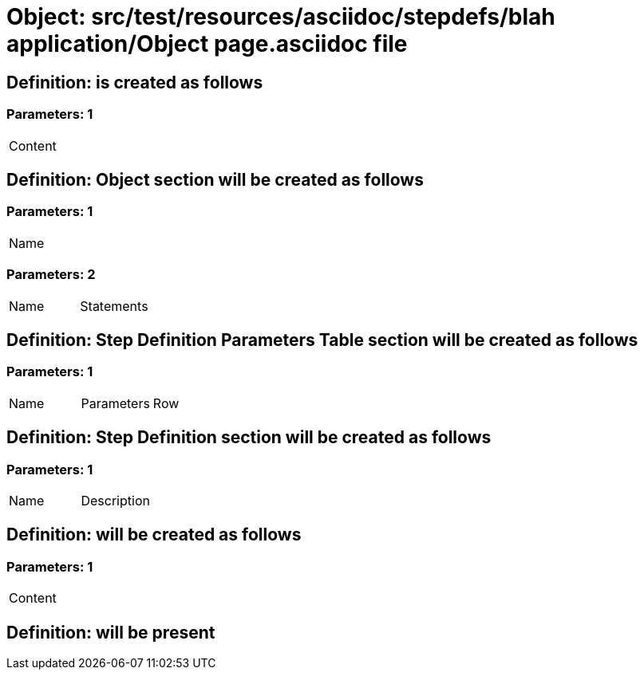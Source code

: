 = Object: src/test/resources/asciidoc/stepdefs/blah application/Object page.asciidoc file

== Definition: is created as follows

=== Parameters: 1

|===
| Content
|===

== Definition: Object section will be created as follows

=== Parameters: 1

|===
| Name
|===

=== Parameters: 2

|===
| Name | Statements
|===

== Definition: Step Definition Parameters Table section will be created as follows

=== Parameters: 1

|===
| Name | Parameters | Row
|===

== Definition: Step Definition section will be created as follows

=== Parameters: 1

|===
| Name | Description
|===

== Definition: will be created as follows

=== Parameters: 1

|===
| Content
|===

== Definition: will be present

